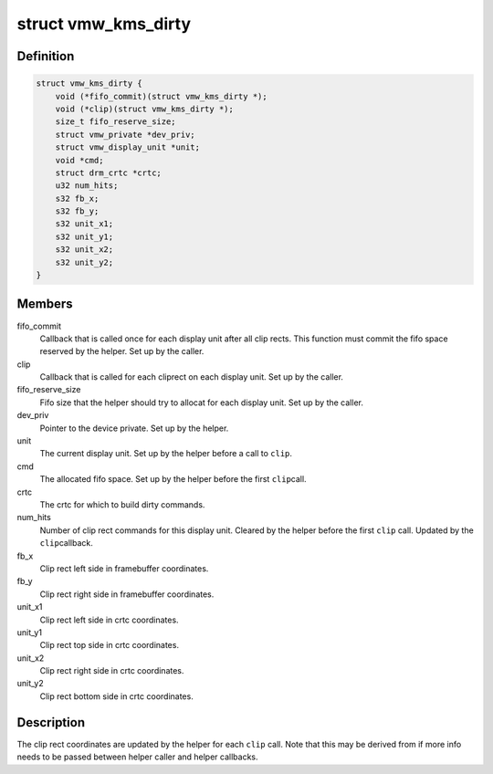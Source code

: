 .. -*- coding: utf-8; mode: rst -*-
.. src-file: drivers/gpu/drm/vmwgfx/vmwgfx_kms.h

.. _`vmw_kms_dirty`:

struct vmw_kms_dirty
====================

.. c:type:: struct vmw_kms_dirty

    closure structure for the vmw_kms_helper_dirty function.

.. _`vmw_kms_dirty.definition`:

Definition
----------

.. code-block:: c

    struct vmw_kms_dirty {
        void (*fifo_commit)(struct vmw_kms_dirty *);
        void (*clip)(struct vmw_kms_dirty *);
        size_t fifo_reserve_size;
        struct vmw_private *dev_priv;
        struct vmw_display_unit *unit;
        void *cmd;
        struct drm_crtc *crtc;
        u32 num_hits;
        s32 fb_x;
        s32 fb_y;
        s32 unit_x1;
        s32 unit_y1;
        s32 unit_x2;
        s32 unit_y2;
    }

.. _`vmw_kms_dirty.members`:

Members
-------

fifo_commit
    Callback that is called once for each display unit after
    all clip rects. This function must commit the fifo space reserved by the
    helper. Set up by the caller.

clip
    Callback that is called for each cliprect on each display unit.
    Set up by the caller.

fifo_reserve_size
    Fifo size that the helper should try to allocat for
    each display unit. Set up by the caller.

dev_priv
    Pointer to the device private. Set up by the helper.

unit
    The current display unit. Set up by the helper before a call to \ ``clip``\ .

cmd
    The allocated fifo space. Set up by the helper before the first \ ``clip``\ 
    call.

crtc
    The crtc for which to build dirty commands.

num_hits
    Number of clip rect commands for this display unit.
    Cleared by the helper before the first \ ``clip``\  call. Updated by the \ ``clip``\ 
    callback.

fb_x
    Clip rect left side in framebuffer coordinates.

fb_y
    Clip rect right side in framebuffer coordinates.

unit_x1
    Clip rect left side in crtc coordinates.

unit_y1
    Clip rect top side in crtc coordinates.

unit_x2
    Clip rect right side in crtc coordinates.

unit_y2
    Clip rect bottom side in crtc coordinates.

.. _`vmw_kms_dirty.description`:

Description
-----------

The clip rect coordinates are updated by the helper for each \ ``clip``\  call.
Note that this may be derived from if more info needs to be passed between
helper caller and helper callbacks.

.. This file was automatic generated / don't edit.

